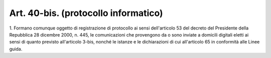.. _art40-bis:

Art. 40-bis. (protocollo informatico)
^^^^^^^^^^^^^^^^^^^^^^^^^^^^^^^^^^^^^



1\. Formano comunque oggetto di registrazione di protocollo ai sensi dell'articolo 53 del decreto del Presidente della Repubblica 28 dicembre 2000, n. 445, le comunicazioni che provengono da o sono inviate a domicili digitali eletti ai sensi di quanto previsto all'articolo 3-bis, nonché le istanze e le dichiarazioni di cui all'articolo 65 in conformità alle Linee guida.
